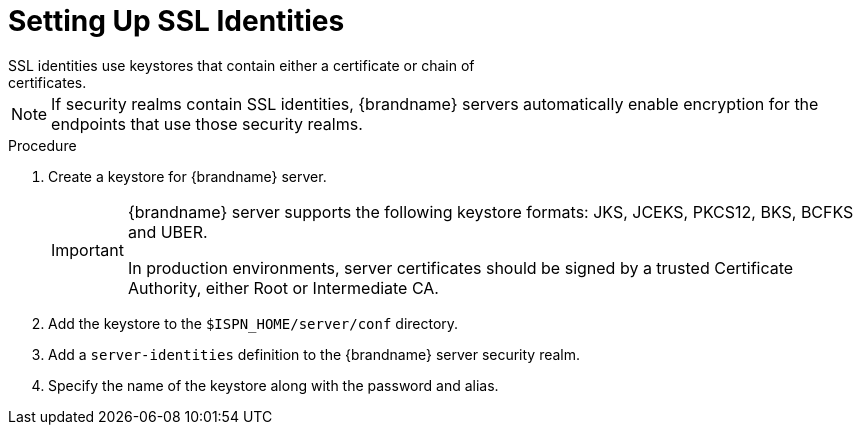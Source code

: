 [id='ssl_identity-{context}']
= Setting Up SSL Identities
SSL identities use keystores that contain either a certificate or chain of
certificates.

[NOTE]
====
If security realms contain SSL identities, {brandname} servers automatically
enable encryption for the endpoints that use those security realms.
====

.Procedure

. Create a keystore for {brandname} server.
+
[IMPORTANT]
====
{brandname} server supports the following keystore formats: JKS, JCEKS, PKCS12,
BKS, BCFKS and UBER.

In production environments, server certificates should be signed by a trusted
Certificate Authority, either Root or Intermediate CA.
====
+
. Add the keystore to the `$ISPN_HOME/server/conf` directory.
. Add a `server-identities` definition to the {brandname} server security realm.
. Specify the name of the keystore along with the password and alias.
